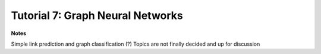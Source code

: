 *********************************
Tutorial 7: Graph Neural Networks
*********************************

**Notes**

Simple link prediction and graph classification (?) Topics are not finally decided and up for discussion
	